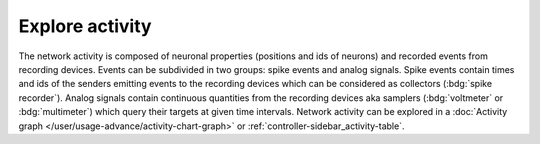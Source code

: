 Explore activity
================

.. image:: /_static/img/screenshots/activity/activity-explorer.png
   :target: #explore-activity
   :width: 100%

The network activity is composed of neuronal properties (positions and ids of neurons)
and recorded events from recording devices.
Events can be subdivided in two groups: spike events and analog signals.
Spike events contain times and ids of the senders emitting events to the recording devices
which can be considered as collectors (:bdg:`spike recorder`).
Analog signals contain continuous quantities from the recording devices
aka samplers (:bdg:`voltmeter` or :bdg:`multimeter`)
which query their targets at given time intervals.
Network activity can be explored in a :doc:`Activity graph </user/usage-advance/activity-chart-graph>` or :ref:`controller-sidebar_activity-table`.
